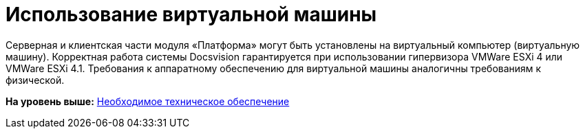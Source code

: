 = Использование виртуальной машины

Серверная и клиентская части модуля «Платформа» могут быть установлены на виртуальный компьютер (виртуальную машину). Корректная работа системы Docsvision гарантируется при использовании гипервизора VMWare ESXi 4 или VMWare ESXi 4.1. Требования к аппаратному обеспечению для виртуальной машины аналогичны требованиям к физической.

*На уровень выше:* xref:../topics/Required_resources_hardware.adoc[Необходимое техническое обеспечение]
